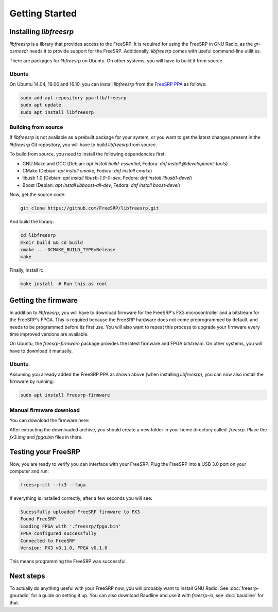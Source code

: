 Getting Started
===============

Installing `libfreesrp`
-----------------------

`libfreesrp` is a library that provides access to the FreeSRP. It is required for using the FreeSRP in GNU Radio, as the `gr-osmosdr` needs it to provide support for the FreeSRP. Additionally, `libfreesrp` comes with useful command-line utilities.

There are packages for `libfreesrp` on Ubuntu. On other systems, you will have to build it from source.

Ubuntu
~~~~~~

On Ubuntu 14.04, 16.06 and 16.10, you can install `libfreesrp` from the `FreeSRP PPA <https://launchpad.net/~llb/+archive/ubuntu/freesrp>`_ as follows:

.. code:: bash

    sudo add-apt-repository ppa:llb/freesrp
    sudo apt update
    sudo apt install libfreesrp


Building from source
~~~~~~~~~~~~~~~~~~~~

If `libfreesrp` is not available as a prebuilt package for your system, or you want to get the latest changes present in the `libfreesrp` Git repository, you will have to build `libfreesrp` from source.

To build from source, you need to install the following dependencies first:

* GNU Make and GCC (Debian: `apt install build-essential`, Fedora: `dnf install @development-tools`)
* CMake (Debian: `apt install cmake`, Fedora: `dnf install cmake`)
* libusb 1.0 (Debian: `apt install libusb-1.0-0-dev`, Fedora: `dnf install libusb1-devel`)
* Boost (Debian: `apt install libboost-all-dev`, Fedora: `dnf install boost-devel`)

Now, get the source code:

.. code:: bash

    git clone https://github.com/FreeSRP/libfreesrp.git

And build the library:

.. code:: bash

    cd libfreesrp
    mkdir build && cd build
    cmake .. -DCMAKE_BUILD_TYPE=Release
    make

Finally, install it:

.. code:: bash

    make install  # Run this as root


Getting the firmware
--------------------

In addition to `libfreesrp`, you will have to download firmware for the FreeSRP's FX3 microcontroller and a bitstream for the FreeSRP's FPGA. This is required because the FreeSRP hardware does not come preprogrammed by default, and needs to be programmed before its first use. You will also want to repeat this process to upgrade your firmware every time improved versions are available.

On Ubuntu, the `freesrp-firmware` package provides the latest firmware and FPGA bitstream. On other systems, you will have to download it manually.

Ubuntu
~~~~~~

Assuming you already added the FreeSRP PPA as shown above (when installing `libfreesrp`), you can now also install the firmware by running:

.. code:: bash
    
    sudo apt install freesrp-firmware


Manual firmware download
~~~~~~~~~~~~~~~~~~~~~~~~

You can download the firmware here: 

.. todo::
    
    Upload FX3 firmware and FPGA bitstream and put download links here


After extracting the downloaded archive, you should create a new folder in your home directory called `.freesrp`. Place the `fx3.img` and `fpga.bin` files in there.


Testing your FreeSRP
--------------------

Now, you are ready to verify you can interface with your FreeSRP. Plug the FreeSRP into a USB 3.0 port on your computer and run:

.. code:: bash
    
    freesrp-ctl --fx3 --fpga

If everything is installed correctly, after a few seconds you will see:

.. code::

    Sucessfully uploaded FreeSRP firmware to FX3
    Found FreeSRP
    Loading FPGA with '.freesrp/fpga.bin'
    FPGA configured successfully
    Connected to FreeSRP
    Version: FX3 v0.1.0, FPGA v0.1.0

This means programming the FreeSRP was successful.


Next steps
----------

To actually do anything useful with your FreeSRP now, you will probably want to install GNU Radio. See :doc:`freesrp-gnuradio` for a guide on setting it up. You can also download Baudline and use it with `freesrp-io`, see :doc:`baudline` for that.

